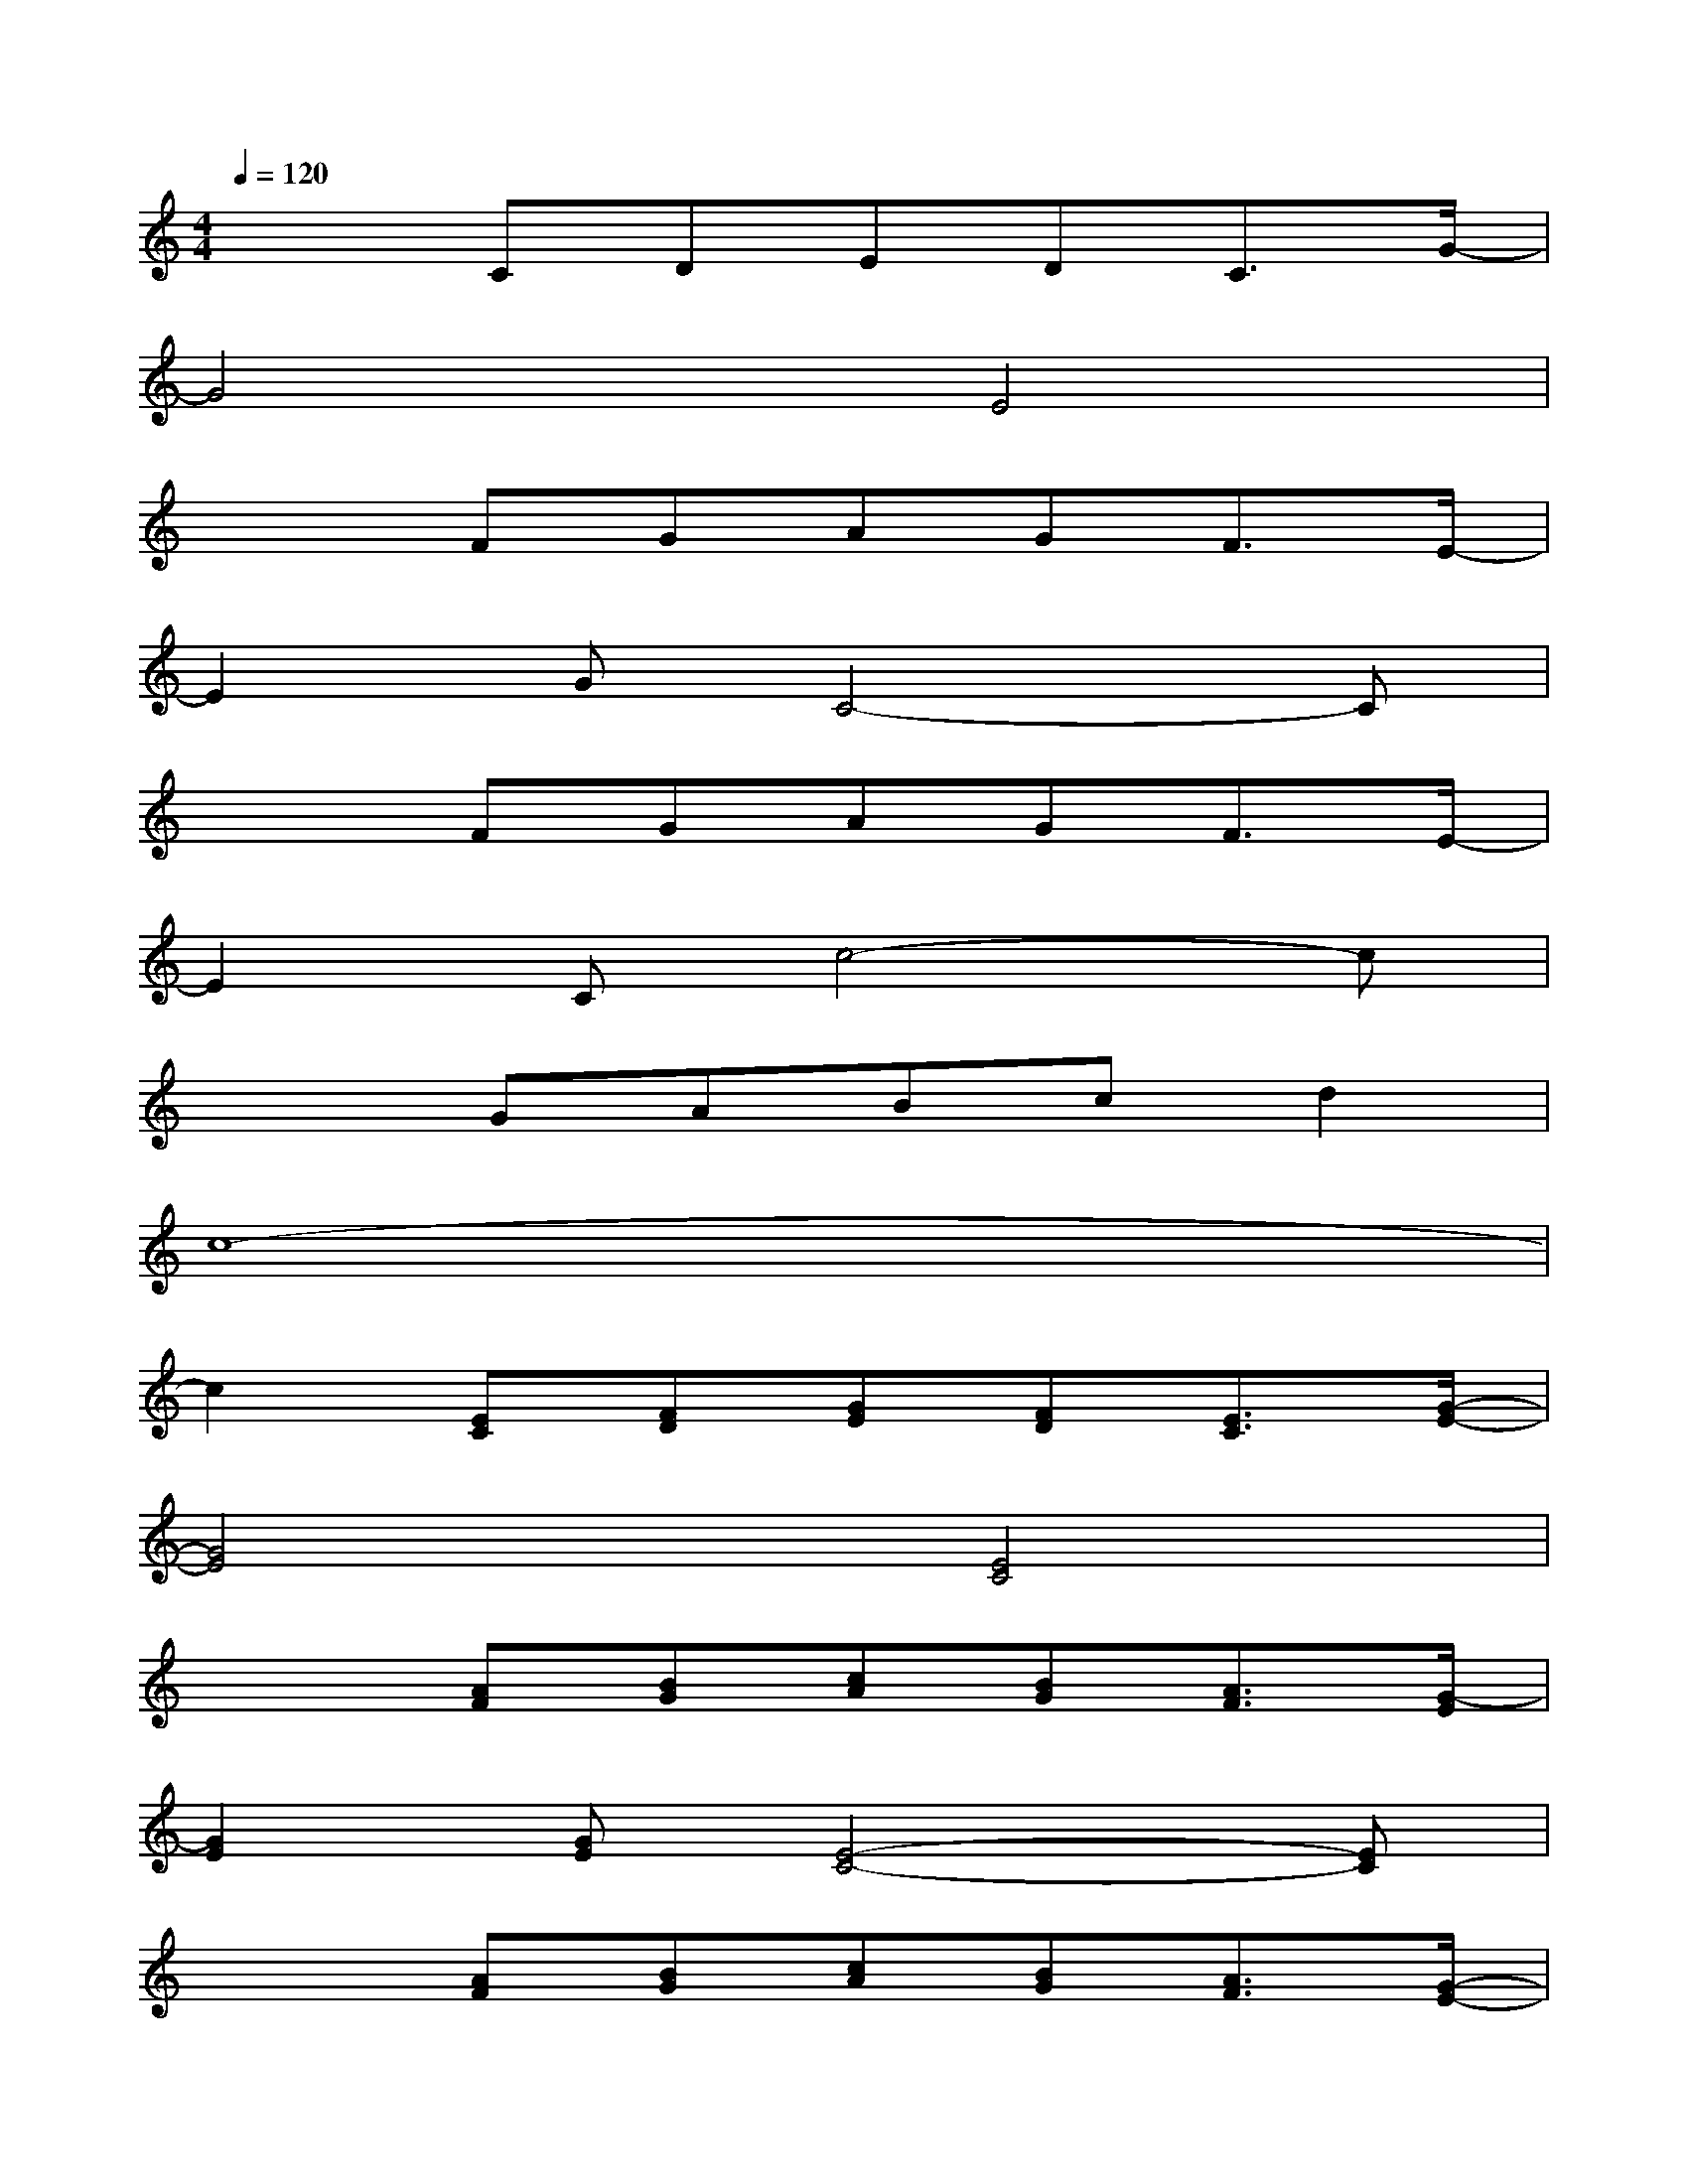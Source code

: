 X:1
T:
M:4/4
L:1/8
Q:1/4=120
K:C%0sharps
V:1
x2CDEDC3/2G/2-|
G4E4|
x2FGAGF3/2E/2-|
E2GC4-C|
x2FGAGF3/2E/2-|
E2Cc4-c|
x2GABcd2|
c8-|
c2[EC][FD][GE][FD][E3/2C3/2][G/2-E/2-]|
[G4E4][E4C4]|
x2[AF][BG][cA][BG][A3/2F3/2][G/2-E/2]|
[G2E2][GE][E4-C4-][EC]|
x2[AF][BG][cA][BG][A3/2F3/2][G/2-E/2-]|
[G2E2][EC][e4-c4-][ec]|
x2[BG][cA][dB][ec][f2d2]|
[e4-c4-][f/2-e/2c/2-][f3-c3-][f/2-c/2]